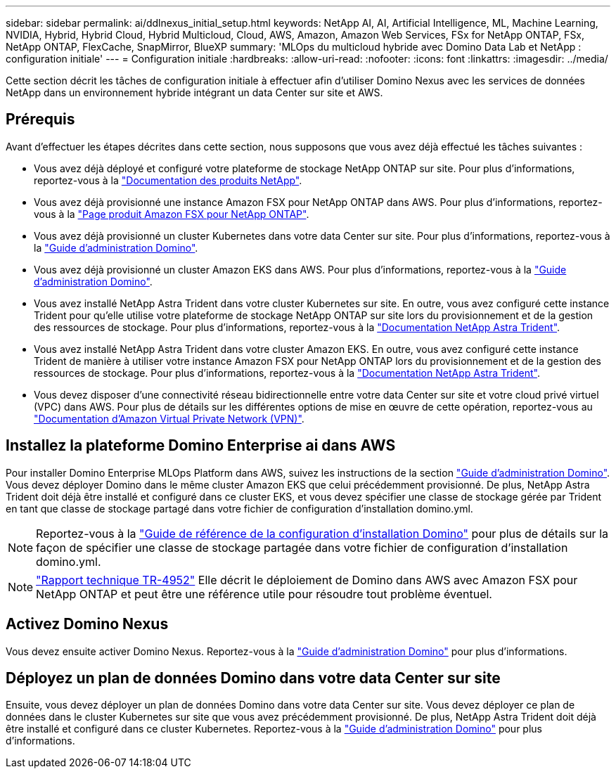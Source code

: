 ---
sidebar: sidebar 
permalink: ai/ddlnexus_initial_setup.html 
keywords: NetApp AI, AI, Artificial Intelligence, ML, Machine Learning, NVIDIA, Hybrid, Hybrid Cloud, Hybrid Multicloud, Cloud, AWS, Amazon, Amazon Web Services, FSx for NetApp ONTAP, FSx, NetApp ONTAP, FlexCache, SnapMirror, BlueXP 
summary: 'MLOps du multicloud hybride avec Domino Data Lab et NetApp : configuration initiale' 
---
= Configuration initiale
:hardbreaks:
:allow-uri-read: 
:nofooter: 
:icons: font
:linkattrs: 
:imagesdir: ../media/


[role="lead"]
Cette section décrit les tâches de configuration initiale à effectuer afin d'utiliser Domino Nexus avec les services de données NetApp dans un environnement hybride intégrant un data Center sur site et AWS.



== Prérequis

Avant d'effectuer les étapes décrites dans cette section, nous supposons que vous avez déjà effectué les tâches suivantes :

* Vous avez déjà déployé et configuré votre plateforme de stockage NetApp ONTAP sur site. Pour plus d'informations, reportez-vous à la link:https://www.netapp.com/support-and-training/documentation/["Documentation des produits NetApp"].
* Vous avez déjà provisionné une instance Amazon FSX pour NetApp ONTAP dans AWS. Pour plus d'informations, reportez-vous à la link:https://aws.amazon.com/fsx/netapp-ontap/["Page produit Amazon FSX pour NetApp ONTAP"].
* Vous avez déjà provisionné un cluster Kubernetes dans votre data Center sur site. Pour plus d'informations, reportez-vous à la link:https://docs.dominodatalab.com/en/latest/admin_guide/b35e66/admin-guide/["Guide d'administration Domino"].
* Vous avez déjà provisionné un cluster Amazon EKS dans AWS. Pour plus d'informations, reportez-vous à la link:https://docs.dominodatalab.com/en/latest/admin_guide/b35e66/admin-guide/["Guide d'administration Domino"].
* Vous avez installé NetApp Astra Trident dans votre cluster Kubernetes sur site. En outre, vous avez configuré cette instance Trident pour qu'elle utilise votre plateforme de stockage NetApp ONTAP sur site lors du provisionnement et de la gestion des ressources de stockage. Pour plus d'informations, reportez-vous à la link:https://docs.netapp.com/us-en/trident/index.html["Documentation NetApp Astra Trident"].
* Vous avez installé NetApp Astra Trident dans votre cluster Amazon EKS. En outre, vous avez configuré cette instance Trident de manière à utiliser votre instance Amazon FSX pour NetApp ONTAP lors du provisionnement et de la gestion des ressources de stockage. Pour plus d'informations, reportez-vous à la link:https://docs.netapp.com/us-en/trident/index.html["Documentation NetApp Astra Trident"].
* Vous devez disposer d'une connectivité réseau bidirectionnelle entre votre data Center sur site et votre cloud privé virtuel (VPC) dans AWS. Pour plus de détails sur les différentes options de mise en œuvre de cette opération, reportez-vous au link:https://docs.aws.amazon.com/vpc/latest/userguide/vpn-connections.html["Documentation d'Amazon Virtual Private Network (VPN)"].




== Installez la plateforme Domino Enterprise ai dans AWS

Pour installer Domino Enterprise MLOps Platform dans AWS, suivez les instructions de la section link:https://docs.dominodatalab.com/en/latest/admin_guide/c1eec3/deploy-domino/["Guide d'administration Domino"]. Vous devez déployer Domino dans le même cluster Amazon EKS que celui précédemment provisionné. De plus, NetApp Astra Trident doit déjà être installé et configuré dans ce cluster EKS, et vous devez spécifier une classe de stockage gérée par Trident en tant que classe de stockage partagé dans votre fichier de configuration d'installation domino.yml.


NOTE: Reportez-vous à la link:https://docs.dominodatalab.com/en/latest/admin_guide/7f4331/install-configuration-reference/#storage-classes["Guide de référence de la configuration d'installation Domino"] pour plus de détails sur la façon de spécifier une classe de stockage partagée dans votre fichier de configuration d'installation domino.yml.


NOTE: link:https://www.netapp.com/media/79922-tr-4952.pdf["Rapport technique TR-4952"] Elle décrit le déploiement de Domino dans AWS avec Amazon FSX pour NetApp ONTAP et peut être une référence utile pour résoudre tout problème éventuel.



== Activez Domino Nexus

Vous devez ensuite activer Domino Nexus. Reportez-vous à la link:https://docs.dominodatalab.com/en/latest/admin_guide/c65074/nexus-hybrid-architecture/["Guide d'administration Domino"] pour plus d'informations.



== Déployez un plan de données Domino dans votre data Center sur site

Ensuite, vous devez déployer un plan de données Domino dans votre data Center sur site. Vous devez déployer ce plan de données dans le cluster Kubernetes sur site que vous avez précédemment provisionné. De plus, NetApp Astra Trident doit déjà être installé et configuré dans ce cluster Kubernetes. Reportez-vous à la link:https://docs.dominodatalab.com/en/latest/admin_guide/5781ea/data-planes/["Guide d'administration Domino"] pour plus d'informations.
